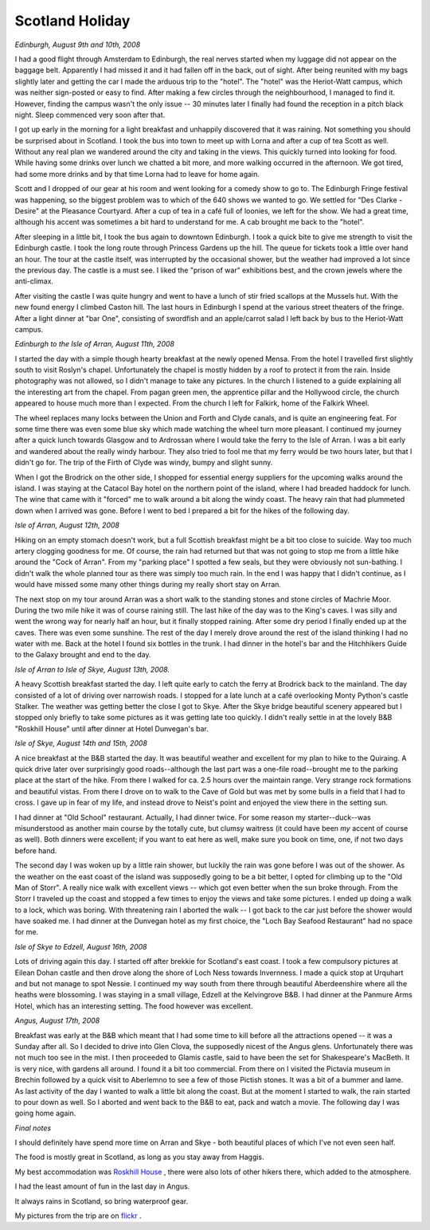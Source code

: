 Scotland Holiday
================

.. articleMetaData::
   :Where: Scotland, UK
   :Date: 20080829 2158 CEST
   :Tags: blog, holiday, nature, photography, php, travel

*Edinburgh, August 9th and 10th, 2008*

I had a good flight through Amsterdam to Edinburgh, the real nerves
started when my luggage did not appear on the baggage belt. Apparently I
had missed it and it had fallen off in the back, out of sight. After
being reunited with my bags slightly later and getting the car I made
the arduous trip to the "hotel". The "hotel" was
the Heriot-Watt campus, which was neither sign-posted or easy to find.
After making a few circles through the neighbourhood, I managed to find
it. However, finding the campus wasn't the only issue -- 30 minutes
later I finally had found the reception in a pitch black night. Sleep
commenced very soon after that.

I got up early in the morning for a light breakfast and unhappily
discovered that it was raining. Not something you should be surprised
about in Scotland. I took the bus into town to meet up with Lorna and
after a cup of tea Scott as well. Without any real plan we wandered
around the city and taking in the views. This quickly turned into
looking for food. While having some drinks over lunch we chatted a bit
more, and more walking occurred in the afternoon. We got tired, had some
more drinks and by that time Lorna had to leave for home again.

Scott and I dropped of our gear at his room and went looking for a
comedy show to go to. The Edinburgh Fringe festival was happening, so
the biggest problem was to which of the 640 shows we wanted to go. We
settled for "Des Clarke - Desire" at the Pleasance Courtyard.
After a cup of tea in a café full of loonies, we left for the show. We
had a great time, although his accent was sometimes a bit hard to
understand for me. A cab brought me back to the "hotel".

.. image:: /images/content/edinburgh.jpg
   :align: right

After
sleeping in a little bit, I took the bus again to downtown Edinburgh. I
took a quick bite to give me strength to visit the Edinburgh castle. I
took the long route through Princess Gardens up the hill. The queue for
tickets took a little over hand an hour. The tour at the castle itself,
was interrupted by the occasional shower, but the weather had improved a
lot since the previous day. The castle is a must see. I liked the
"prison of war" exhibitions best, and the crown jewels where
the anti-climax.

After visiting the castle I was quite hungry and went to have a lunch of
stir fried scallops at the Mussels hut. With the new found energy I
climbed Caston hill. The last hours in Edinburgh I spend at the various
street theaters of the fringe. After a light dinner at "bar
One", consisting of swordfish and an apple/carrot salad I left back
by bus to the Heriot-Watt campus.

*Edinburgh to the Isle of Arran, August 11th, 2008*

I started the day with a simple though hearty breakfast at the newly
opened Mensa. From the hotel I travelled first slightly south to visit
Roslyn's chapel. Unfortunately the chapel is mostly hidden by a roof to
protect it from the rain. Inside photography was not allowed, so I
didn't manage to take any pictures. In the church I listened to a guide
explaining all the interesting art from the chapel. From pagan green
men, the apprentice pillar and the Hollywood circle, the church appeared
to house much more than I expected. From the church I left for Falkirk,
home of the Falkirk Wheel.

The wheel replaces many locks between the Union and Forth and Clyde
canals, and is quite an engineering feat. For some time there was even
some blue sky which made watching the wheel turn more pleasant. I
continued my journey after a quick lunch towards Glasgow and to
Ardrossan where I would take the ferry to the Isle of Arran. I was a bit
early and wandered about the really windy harbour. They also tried to
fool me that my ferry would be two hours later, but that I didn't go
for. The trip of the Firth of Clyde was windy, bumpy and slight sunny.

.. image:: /images/content/falkirk.jpg
   :align: left

When I
got the Brodrick on the other side, I shopped for essential energy
suppliers for the upcoming walks around the island. I was staying at the
Catacol Bay hotel on the northern point of the island, where I had
breaded haddock for lunch. The wine that came with it "forced"
me to walk around a bit along the windy coast. The heavy rain that had
plummeted down when I arrived was gone. Before I went to bed I prepared
a bit for the hikes of the following day.

*Isle of Arran, August 12th, 2008*

.. image:: /images/content/machrie.jpg
   :align: right

Hiking
on an empty stomach doesn't work, but a full Scottish breakfast might be
a bit too close to suicide. Way too much artery clogging goodness for
me. Of course, the rain had returned but that was not going to stop me
from a little hike around the "Cock of Arran". From my
"parking place" I spotted a few seals, but they were obviously
not sun-bathing. I didn't walk the whole planned tour as there was
simply too much rain. In the end I was happy that I didn't continue, as
I would have missed some many other things during my really short stay
on Arran.

The next stop on my tour around Arran was a short walk to the standing
stones and stone circles of Machrie Moor. During the two mile hike it
was of course raining still. The last hike of the day was to the King's
caves. I was silly and went the wrong way for nearly half an hour, but
it finally stopped raining. After some dry period I finally ended up at
the caves. There was even some sunshine. The rest of the day I merely
drove around the rest of the island thinking I had no water with me.
Back at the hotel I found six bottles in the trunk. I had dinner in the
hotel's bar and the Hitchhikers Guide to the Galaxy brought and end to
the day.

*Isle of Arran to Isle of Skye, August 13th, 2008.*

.. image:: /images/content/stalker.jpg
   :align: right

A heavy
Scottish breakfast started the day. I left quite early to catch the
ferry at Brodrick back to the mainland. The day consisted of a lot of
driving over narrowish roads. I stopped for a late lunch at a café
overlooking Monty Python's castle Stalker. The weather was getting
better the close I got to Skye. After the Skye bridge beautiful scenery
appeared but I stopped only briefly to take some pictures as it was
getting late too quickly. I didn't really settle in at the lovely
B&B "Roskhill House" until after dinner at Hotel
Dunvegan's bar.

*Isle of Skye, August 14th and 15th, 2008*

A nice breakfast at the B&B started the day. It was beautiful
weather and excellent for my plan to hike to the Quiraing. A quick drive
later over surprisingly good roads--although the last part was a
one-file road--brought me to the parking place at the start of the hike.
From there I walked for ca. 2.5 hours over the maintain range. Very
strange rock formations and beautiful vistas. From there I drove on to
walk to the Cave of Gold but was met by some bulls in a field that I had
to cross. I gave up in fear of my life, and instead drove to Neist's
point and enjoyed the view there in the setting sun.

.. image:: /images/content/quiraing.jpg
   :align: center

I had dinner at "Old School" restaurant. Actually, I had
dinner twice. For some reason my starter--duck--was misunderstood as
another main course by the totally cute, but clumsy waitress (it could
have been *my* accent of course as well). Both dinners were
excellent; if you want to eat here as well, make sure you book on time,
one, if not two days before hand.

.. image:: /images/content/storr.jpg
   :align: left

The second
day I was woken up by a little rain shower, but luckily the rain was
gone before I was out of the shower. As the weather on the east coast of
the island was supposedly going to be a bit better, I opted for climbing
up to the "Old Man of Storr". A really nice walk with
excellent views -- which got even better when the sun broke through.
From the Storr I traveled up the coast and stopped a few times to enjoy
the views and take some pictures. I ended up doing a walk to a lock,
which was boring. With threatening rain I aborted the walk -- I got back
to the car just before the shower would have soaked me. I had dinner at
the Dunvegan hotel as my first choice, the "Loch Bay Seafood
Restaurant" had no space for me.

*Isle of Skye to Edzell, August 16th, 2008*

Lots of driving again this day. I started off after brekkie for
Scotland's east coast. I took a few compulsory pictures at Eilean Dohan
castle and then drove along the shore of Loch Ness towards Invernness. I
made a quick stop at Urquhart and but not manage to spot Nessie. I
continued my way south from there through beautiful Aberdeenshire where
all the heaths were blossoming. I was staying in a small village, Edzell
at the Kelvingrove B&B. I had dinner at the Panmure Arms Hotel,
which has an interesting setting. The food however was excellent.

.. image:: /images/content/eilean_donan.jpg
   :align: center

*Angus, August 17th, 2008*

Breakfast was early at the B&B which meant that I had some time to
kill before all the attractions opened -- it was a Sunday after all. So
I decided to drive into Glen Clova, the supposedly nicest of the Angus
glens. Unfortunately there was not much too see in the mist. I then
proceeded to Glamis castle, said to have been the set for Shakespeare's
MacBeth. It is very nice, with gardens all around. I found it a bit too
commercial. From there on I visited the Pictavia museum in Brechin
followed by a quick visit to Aberlemno to see a few of those Pictish
stones. It was a bit of a bummer and lame. As last activity of the day I
wanted to walk a little bit along the coast. But at the moment I started
to walk, the rain started to pour down as well. So I aborted and went
back to the B&B to eat, pack and watch a movie. The following day I
was going home again.

.. image:: /images/content/glamis.jpg
   :align: center

*Final notes*

I should definitely have spend more time on Arran and Skye - both
beautiful places of which I've not even seen half.

The food is mostly great in Scotland, as long as you stay away from
Haggis.

My best accommodation was `Roskhill House`_ , there were
also lots of other hikers there, which added to the atmosphere.

I had the least amount of fun in the last day in Angus.

It always rains in Scotland, so bring waterproof gear.

My pictures from the trip are on `flickr`_ .


.. _`Roskhill House`: http://www.roskhillhouse.co.uk/
.. _`flickr`: http://flickr.com/photos/derickrethans/sets/72157606886274251/

